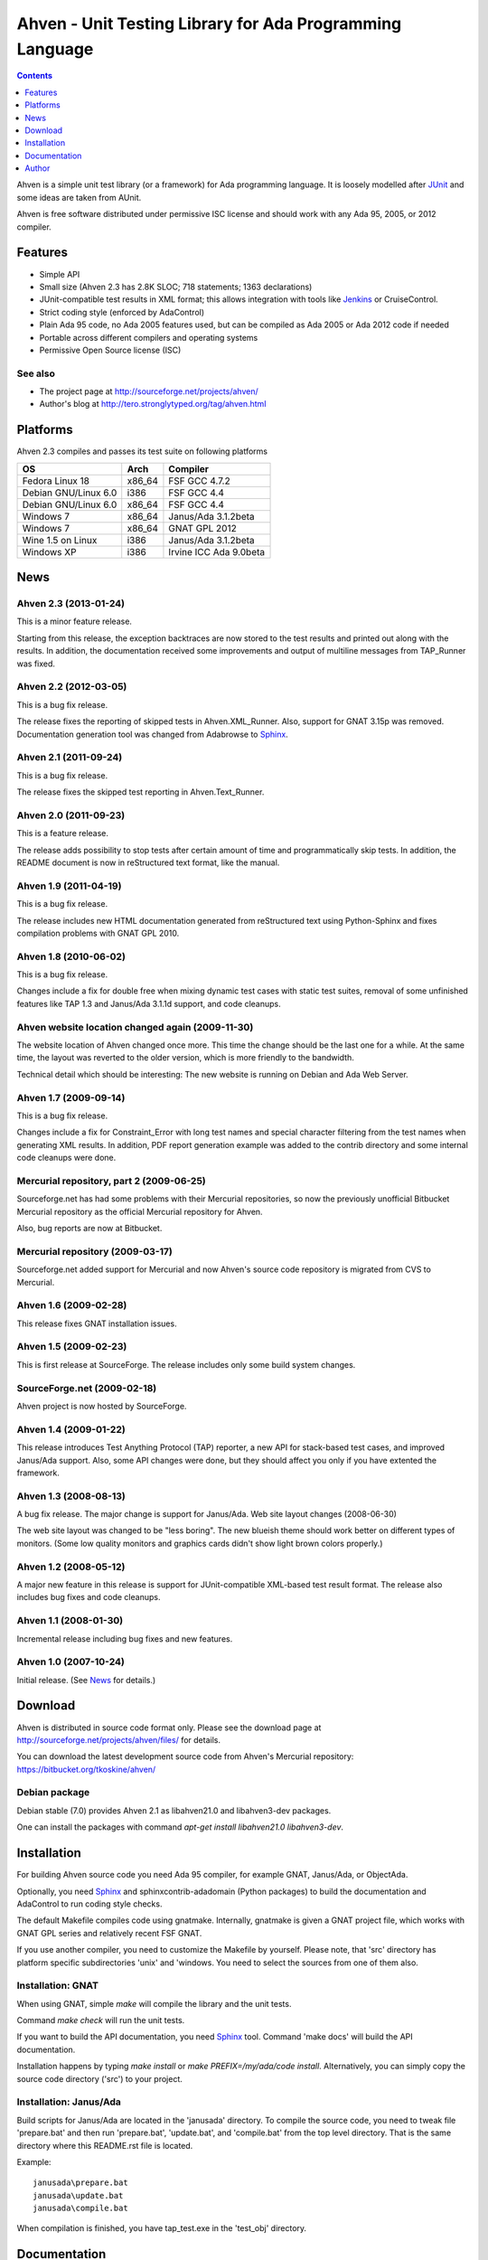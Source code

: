 =========================================================
Ahven - Unit Testing Library for Ada Programming Language
=========================================================

.. contents::
   :depth: 1

Ahven is a simple unit test library (or a framework) for Ada programming language.
It is loosely modelled after `JUnit`_ and some ideas are taken from AUnit.

Ahven is free software distributed under permissive ISC license and should work
with any Ada 95, 2005, or 2012 compiler.


Features
--------

* Simple API
* Small size (Ahven 2.3 has 2.8K SLOC; 718 statements; 1363 declarations)
* JUnit-compatible test results in XML format;
  this allows integration with tools like `Jenkins`_ or CruiseControl.
* Strict coding style (enforced by AdaControl)
* Plain Ada 95 code, no Ada 2005 features used,
  but can be compiled as Ada 2005 or Ada 2012 code if needed
* Portable across different compilers and operating systems
* Permissive Open Source license (ISC)

See also
''''''''

* The project page at http://sourceforge.net/projects/ahven/
* Author's blog at http://tero.stronglytyped.org/tag/ahven.html

Platforms
---------

Ahven 2.3 compiles and passes its test suite on following platforms

+-----------------------+--------+------------------------+
| OS                    |  Arch  | Compiler               |
+=======================+========+========================+
| Fedora Linux 18       | x86_64 | FSF GCC 4.7.2          |
+-----------------------+--------+------------------------+
| Debian GNU/Linux 6.0  | i386   | FSF GCC 4.4            |
+-----------------------+--------+------------------------+
| Debian GNU/Linux 6.0  | x86_64 | FSF GCC 4.4            |
+-----------------------+--------+------------------------+
| Windows 7             | x86_64 | Janus/Ada 3.1.2beta    |
+-----------------------+--------+------------------------+
| Windows 7             | x86_64 | GNAT GPL 2012          |
+-----------------------+--------+------------------------+
| Wine 1.5 on Linux     | i386   | Janus/Ada 3.1.2beta    |
+-----------------------+--------+------------------------+
| Windows XP            | i386   | Irvine ICC Ada 9.0beta |
+-----------------------+--------+------------------------+

News
----

Ahven 2.3 (2013-01-24)
''''''''''''''''''''''

This is a minor feature release.

Starting from this release, the exception backtraces are now
stored to the test results and printed out along with the results.
In addition, the documentation received some improvements and
output of multiline messages from TAP_Runner was fixed.


Ahven 2.2 (2012-03-05)
''''''''''''''''''''''

This is a bug fix release.

The release fixes the reporting of skipped tests in Ahven.XML_Runner.
Also, support for GNAT 3.15p was removed. Documentation generation
tool was changed from Adabrowse to `Sphinx`_.


Ahven 2.1 (2011-09-24)
''''''''''''''''''''''

This is a bug fix release.

The release fixes the skipped test reporting in Ahven.Text_Runner.

Ahven 2.0 (2011-09-23)
''''''''''''''''''''''

This is a feature release.

The release adds possibility to stop tests after certain amount of time
and programmatically skip tests. In addition, the README document is
now in reStructured text format, like the manual.

Ahven 1.9 (2011-04-19)
''''''''''''''''''''''


This is a bug fix release.

The release includes new HTML documentation generated from reStructured text using Python-Sphinx and fixes compilation problems with GNAT GPL 2010.

Ahven 1.8 (2010-06-02)
''''''''''''''''''''''

This is a bug fix release.

Changes include a fix for double free when mixing dynamic test cases with static test suites, removal of some unfinished features like TAP 1.3 and Janus/Ada 3.1.1d support, and code cleanups.

Ahven website location changed again (2009-11-30)
'''''''''''''''''''''''''''''''''''''''''''''''''

The website location of Ahven changed once more. This time the change should be the last one for a while. At the same time, the layout was reverted to the older version, which is more friendly to the bandwidth.

Technical detail which should be interesting: The new website is running on Debian and Ada Web Server.

Ahven 1.7 (2009-09-14)
''''''''''''''''''''''

This is a bug fix release.

Changes include a fix for Constraint_Error with long test names and
special character filtering from the test names when generating XML results.
In addition, PDF report generation example was added to the contrib directory
and some internal code cleanups were done.

Mercurial repository, part 2 (2009-06-25)
'''''''''''''''''''''''''''''''''''''''''

Sourceforge.net has had some problems with their Mercurial repositories,
so now the previously unofficial Bitbucket Mercurial repository as
the official Mercurial repository for Ahven.

Also, bug reports are now at Bitbucket.

Mercurial repository (2009-03-17)
'''''''''''''''''''''''''''''''''

Sourceforge.net added support for Mercurial and now Ahven's source code repository is migrated from CVS to Mercurial.

Ahven 1.6 (2009-02-28)
''''''''''''''''''''''

This release fixes GNAT installation issues.

Ahven 1.5 (2009-02-23)
''''''''''''''''''''''

This is first release at SourceForge. The release includes only some build system changes.

SourceForge.net (2009-02-18)
''''''''''''''''''''''''''''

Ahven project is now hosted by SourceForge.

Ahven 1.4 (2009-01-22)
''''''''''''''''''''''

This release introduces Test Anything Protocol (TAP) reporter, a new API for stack-based test cases, and improved Janus/Ada support. Also, some API changes were done, but they should affect you only if you have extented the framework.

Ahven 1.3 (2008-08-13)
''''''''''''''''''''''

A bug fix release. The major change is support for Janus/Ada.
Web site layout changes (2008-06-30)

The web site layout was changed to be "less boring". The new blueish theme should work better on different types of monitors. (Some low quality monitors and graphics cards didn't show light brown colors properly.)

Ahven 1.2 (2008-05-12)
''''''''''''''''''''''

A major new feature in this release is support for JUnit-compatible XML-based test result format. The release also includes bug fixes and code cleanups.

Ahven 1.1 (2008-01-30)
''''''''''''''''''''''

Incremental release including bug fixes and new features.

Ahven 1.0 (2007-10-24)
''''''''''''''''''''''

Initial release. (See `News`_ for details.)


Download
--------

Ahven is distributed in source code format only.
Please see the download page at
http://sourceforge.net/projects/ahven/files/ for details.

You can download the latest development source code from
Ahven's Mercurial repository:
https://bitbucket.org/tkoskine/ahven/

Debian package
''''''''''''''

Debian stable (7.0) provides Ahven 2.1 as libahven21.0 and libahven3-dev packages.

One can install the packages with command *apt-get install libahven21.0 libahven3-dev*.

Installation
------------

For building Ahven source code you need Ada 95 compiler, for example GNAT,
Janus/Ada, or ObjectAda.

Optionally, you need Sphinx_ and sphinxcontrib-adadomain (Python packages)
to build the documentation and AdaControl to run coding style checks.

The default Makefile compiles code using gnatmake. Internally, gnatmake is
given a GNAT project file, which works with GNAT GPL series and relatively
recent FSF GNAT.

If you use another compiler, you need to customize the Makefile by yourself.
Please note, that 'src' directory has platform specific subdirectories 'unix'
and 'windows. You need to select the sources from one of them also.

Installation: GNAT
''''''''''''''''''

When using GNAT, simple *make* will compile the library
and the unit tests.

Command *make check* will run the unit tests.

If you want to build the API documentation, you
need Sphinx_ tool. Command 'make docs' will
build the API documentation.

Installation happens by typing *make install*
or *make PREFIX=/my/ada/code install*. Alternatively,
you can simply copy the source code directory ('src')
to your project.

Installation: Janus/Ada
'''''''''''''''''''''''

Build scripts for Janus/Ada are located in the 'janusada' directory.
To compile the source code, you need to tweak file 'prepare.bat'
and then run 'prepare.bat', 'update.bat', and 'compile.bat' from
the top level directory. That is the same directory where this README.rst
file is located.

Example:

::

  janusada\prepare.bat
  janusada\update.bat
  janusada\compile.bat

When compilation is finished, you have tap_test.exe in the 'test_obj'
directory.

Documentation
-------------

* The API documentation (for Ahven 2.3):
  http://ahven.stronglytyped.org/api-2.3/index.html
* The API documentation (for Ahven 1.8):
  http://ahven.stronglytyped.org/api/index.html
* Tutorial:
  http://ahven.stronglytyped.org/tutorial.html

Author
------

Tero Koskinen <tero.koskinen@iki.fi>

.. image:: http://ahven.stronglytyped.org/ahven.png

.. _`Jenkins`: http://www.jenkins-ci.org/
.. _`JUnit`: http://www.junit.org/
.. _`News`: http://ahven.stronglytyped.org/NEWS
.. _`Sphinx`: http://sphinx.pocoo.org/
